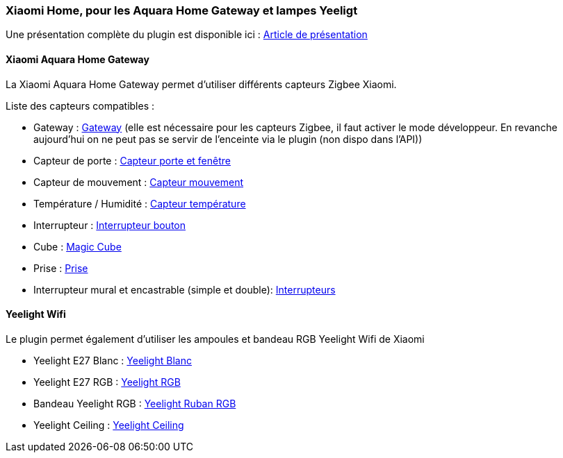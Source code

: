 === Xiaomi Home, pour les Aquara Home Gateway et lampes Yeeligt

Une présentation complète du plugin est disponible ici : https://lunarok-domotique.com/plugins-jeedom/xiaomi-home/[Article de présentation]

==== Xiaomi Aquara Home Gateway

La Xiaomi Aquara Home Gateway permet d'utiliser différents capteurs Zigbee Xiaomi.

Liste des capteurs compatibles :

  * Gateway : http://www.gearbest.com/living-appliances/pp_344667.html?lkid=10269386[Gateway]
  (elle est nécessaire pour les capteurs Zigbee, il faut activer le mode développeur. En revanche aujourd'hui on ne peut pas se servir de l'enceinte via le plugin (non dispo dans l'API))

  * Capteur de porte : http://www.gearbest.com/smart-light-bulb/pp_257677.html?lkid=10269970[Capteur porte et fenêtre]

  * Capteur de mouvement : http://www.gearbest.com/smart-light-bulb/pp_257678.html?lkid=10269971[Capteur mouvement]

  * Température / Humidité : http://www.gearbest.com/living-appliances/pp_344665.html?lkid=10269957[Capteur température]

  * Interrupteur : http://www.gearbest.com/smart-light-bulb/pp_257679.html?lkid=10269959[Interrupteur bouton]

  * Cube : http://www.gearbest.com/living-appliances/pp_364494.html?lkid=10269960[Magic Cube]

  * Prise : http://www.gearbest.com/living-appliances/pp_344666.html?lkid=10269961[Prise]

  * Interrupteur mural et encastrable (simple et double): http://s.click.aliexpress.com/e/6AAyZf2[Interrupteurs]


==== Yeelight Wifi

Le plugin permet également d'utiliser les ampoules et bandeau RGB Yeelight Wifi de Xiaomi

  * Yeelight E27 Blanc : http://www.gearbest.com/smart-light-bulb/pp_278478.html?lkid=10269966[Yeelight Blanc]

  * Yeelight E27 RGB : http://www.gearbest.com/smart-lighting/pp_361555.html?lkid=10269964[Yeelight RGB]

  * Bandeau Yeelight RGB : http://www.gearbest.com/smart-lighting/pp_424884.html?lkid=10269963[Yeelight Ruban RGB]

  * Yeelight Ceiling : http://www.gearbest.com/ceiling-lights/pp_596249.html?lkid=10269966[Yeelight Ceiling]

